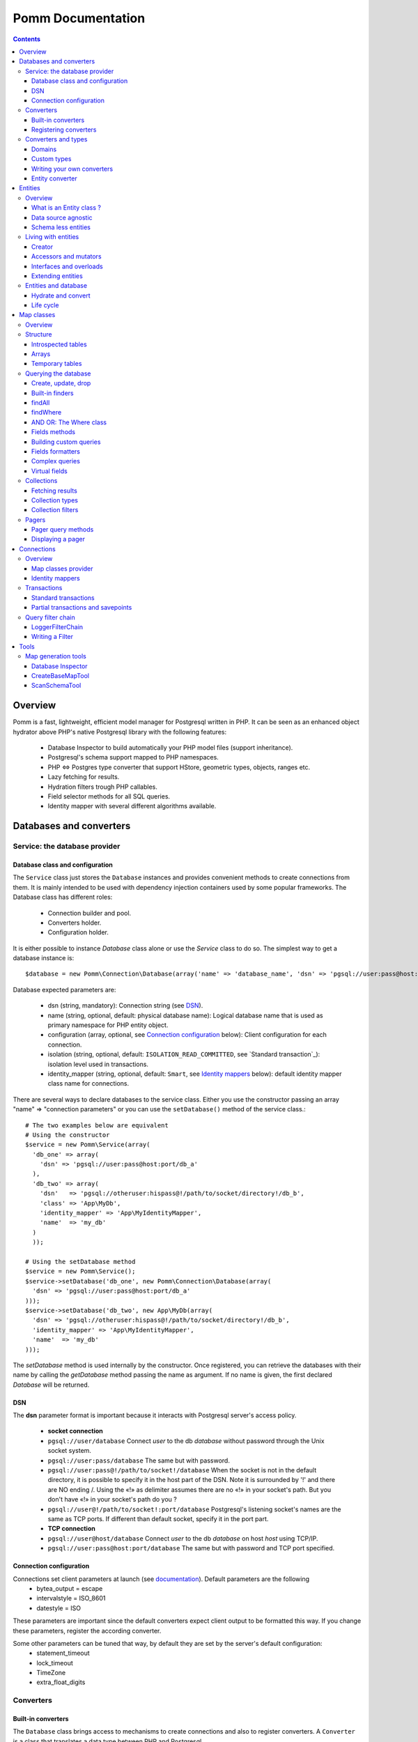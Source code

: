 ==================
Pomm Documentation
==================

.. contents::

********
Overview
********

Pomm is a fast, lightweight, efficient model manager for Postgresql written in PHP. It can be seen as an enhanced object hydrator above PHP's native Postgresql library with the following features:

 * Database Inspector to build automatically your PHP model files (support inheritance).
 * Postgresql's schema support mapped to PHP namespaces.
 * PHP <=> Postgres type converter that support HStore, geometric types, objects, ranges etc.
 * Lazy fetching for results.
 * Hydration filters trough PHP callables.
 * Field selector methods for all SQL queries.
 * Identity mapper with several different algorithms available.

************************
Databases and converters
************************

Service: the database provider
==============================

Database class and configuration
--------------------------------

The ``Service`` class just stores the ``Database`` instances and provides convenient methods to create connections from them. It is mainly intended to be used with dependency injection containers used by some popular frameworks. The Database class has different roles:

 * Connection builder and pool.
 * Converters holder.
 * Configuration holder.

It is either possible to instance `Database` class alone or use the `Service` class to do so. The simplest way to get a database instance is::

    $database = new Pomm\Connection\Database(array('name' => 'database_name', 'dsn' => 'pgsql://user:pass@host:port/db_name'));

Database expected parameters are:

 * dsn (string, mandatory): Connection string (see `DSN`_).
 * name (string, optional, default: physical database name): Logical database name that is used as primary namespace for PHP entity object.
 * configuration (array, optional, see `Connection configuration`_ below): Client configuration for each connection.
 * isolation (string, optional, default: ``ISOLATION_READ_COMMITTED``, see `Standard transaction`_): isolation level used in transactions.
 * identity_mapper (string, optional, default: ``Smart``, see `Identity mappers`_ below): default identity mapper class name for connections.

There are several ways to declare databases to the service class. Either you use the constructor passing an array "name" => "connection parameters" or you can use the ``setDatabase()`` method of the service class.::

    # The two examples below are equivalent
    # Using the constructor
    $service = new Pomm\Service(array(
      'db_one' => array(
        'dsn' => 'pgsql://user:pass@host:port/db_a'
      ),
      'db_two' => array(
        'dsn'   => 'pgsql://otheruser:hispass@!/path/to/socket/directory!/db_b',
        'class' => 'App\MyDb',
        'identity_mapper' => 'App\MyIdentityMapper',
        'name'  => 'my_db'
      )
      ));
    
    # Using the setDatabase method
    $service = new Pomm\Service();
    $service->setDatabase('db_one', new Pomm\Connection\Database(array(
      'dsn' => 'pgsql://user:pass@host:port/db_a'
    )));
    $service->setDatabase('db_two', new App\MyDb(array(
      'dsn' => 'pgsql://otheruser:hispass@!/path/to/socket/directory!/db_b',
      'identity_mapper' => 'App\MyIdentityMapper',
      'name'  => 'my_db'
    )));

The *setDatabase* method is used internally by the constructor. Once registered, you can retrieve the databases with their name by calling the *getDatabase* method passing the name as argument. If no name is given, the first declared *Database* will be returned.

DSN
---

The **dsn** parameter format is important because it interacts with Postgresql server's access policy.

 * **socket connection**
 * ``pgsql://user/database`` Connect *user* to the db *database* without password through the Unix socket system. 
 * ``pgsql://user:pass/database`` The same but with password.
 * ``pgsql://user:pass@!/path/to/socket!/database`` When the socket is not in the default directory, it is possible to specify it in the host part of the DSN. Note it is surrounded by '!' and there are NO ending /. Using the «!» as delimiter assumes there are no «!» in your socket's path. But you don't have «!» in your socket's path do you ?
 * ``pgsql://user@!/path/to/socket!:port/database`` Postgresql's listening socket's names are the same as TCP ports. If different than default socket, specify it in the port part.


 * **TCP connection**
 * ``pgsql://user@host/database`` Connect *user* to the db *database* on host *host* using TCP/IP.
 * ``pgsql://user:pass@host:port/database`` The same but with password and TCP port specified. 

Connection configuration
------------------------

Connections set client parameters at launch (see `documentation <http://www.postgresql.org/docs/9.3/static/runtime-config-client.html>`_). Default parameters are the following
 * bytea_output = escape
 * intervalstyle = ISO_8601
 * datestyle = ISO

These parameters are important since the default converters expect client output to be formatted this way. If you change these parameters, register the according converter. 

Some other parameters can be tuned that way, by default they are set by the server's default configuration:
 * statement_timeout
 * lock_timeout
 * TimeZone
 * extra_float_digits

Converters
==========

Built-in converters
-------------------

The ``Database`` class brings access to mechanisms to create connections and also to register converters. A ``Converter`` is a class that translates a data type between PHP and Postgresql.

By default, the following converters are registered, this means you can use them without configuring anything:
 * ``Boolean``: convert postgresql booleans 't' and 'f' to/from PHP boolean values
 * ``Number``: convert postgresql 'smallint', 'bigint', 'integer', 'decimal', 'numeric', 'real', 'double precision', 'serial', 'bigserial' types to numbers
 * ``String``: convert postgresql 'varchar', 'char', 'bpchar', 'uuid', 'tsvector', 'xml', 'json' (Pg 9.2), 'name' and 'text' into PHP string
 * ``Timestamp``: convert postgresql 'timestamp', 'date', 'time' to PHP ``DateTime`` instance.
 * ``Interval``: convert postgresql's 'interval' type into PHP ``DateInterval`` instance. 
 * ``Binary``: convert postgresql's 'bytea' type into PHP string (see bugs `here <https://github.com/chanmix51/Pomm/issues/31>_` and `here <https://github.com/chanmix51/Pomm/issues/32>_`).
 * ``Array``: convert postgresql arrays from/to PHP arrays.
 * ``TsRange``: convert postgresql 'tsrange', 'daterange' to ``\Pomm\Type\TsRange`` instance (Pg 9.2).
 * ``NumberRange``: convert postgresql 'int4range', 'int8range', 'numrange` into ``\Pomm\Type\NumberRange`` instance (Pg 9.2).

Registering converters
----------------------

Other types are natively available in postgresql databases but are not loaded automatically by Pomm.

 * ``Point``: postgresql 'point' representation as ``Pomm\Type\Point`` instance.
 * ``Segment``: 'segment' representation as ``Pomm\Type\Segment``.
 * ``Circle``: 'circle' representation as ``Pomm\Type\Circle``.

Postgresql contribs come with handy extra data type (like HStore, a key => value array and LTree a materialized path data type). If you use these types in your database you have to **register the according converters** from your database instance::

  # The HStore converter converts a postgresql HStore to a PHP associative 
  # array and the other way around.
  # The following line registers the HStore converter to the default 
  # database.
  
    $database
    ->registerConverter(
      'HStore',
       new Pomm\Converter\PgHStore(),
       array('public.hstore')
      );

Arguments to instantiate a ``Converter`` are the following:
 * the first argument is the converter name. It is used in the map classes to link with fields (see `Map Classes`_ below).
 * the second argument is the instance of the ``Converter``
 * the third argument is a type or a set of types for Pomm to link them with the given converter.

If your database has a lot of custom types, it is a better idea to create your own ``Database`` class.::

  class MyDatabase extends Pomm\Connection\Database
  {
    protected function initialize()
    {
      parent::initialize();

      $this->registerConverter('HStore',
        new Pomm\Converter\Hstore(), array('hstore'));

      $this->registerConverter('Point',
        new Pomm\Converter\Pgpoint(), array('point'));

      $this->registerConverter('Circle',
        new Pomm\Converter\PgCircle(), array('circle'));
    }
  }

This way, converters will be automatically registered at instantiation.

Converters and types
====================

Domains
-------

In case your database uses ``DOMAIN`` types you can associate them with an already registered converter. The ``registerTypeForConverter()`` method stands for that.::

    $database
      ->registerTypeForConverter('email_address', 'String');

In the example above, the database contains a domain ``email_address`` which is a subtype of ``varchar`` so it is associated with the built-in converter ``String``.

**Note** ``registerTypeForConverter`` and ``registerConverter`` methods implement the fluid interface so you can chain calls.

Custom types
------------
Composite types are particularly useful to store complex set of data. In fact, with Postgresql, defining a table automatically defines the corresponding type. Hydrating type instances with postgresql values are the work of your custom converters. Let's take an example: electrical transformers. Electrical transformers are composed by at least two wiring, an input one (named primary) and an output one (named secondary) but it can be more of them. A transformer winding is defined by the voltage it is supposed to have and the maximum current it can stands.   ::

  -- SQL
  CREATE TYPE winding_power AS (
      voltage numeric(4,1),
      current numeric(5,3)
  );

Tables containing a field with this type will return a tuple. A good way to manipulate that kind of data would be to create a ``WindingPower`` type class::

  <?php
  
  namespace Model\Pomm\Type;
   
  class WindingPower
  {
      public $voltage;
      public $current;
   
      public function __construct($voltage, $current)
      {
          $this->voltage = $voltage;
          $this->current = $current;
      }
   
      public getPowerMax()
      {
        return $this->voltage * $this->current;
      }
  }

Here, we can see the very good side of this method: we can implement a ``getPowerMax()`` method and make our type richer. 

Writing your own converters
---------------------------

You can write your own converters for your custom postgresql types. All they have to do is to implement the ``Pomm\Converter\ConverterInterface``. This interface makes your converter to have two methods:
 * ``fromPg($data, $type)``: converts string data from Postgesql to a PHP representation. The returned value will be hydrated in your entities.
 * ``toPg($data, $type)``: returns a string with the Postgresql representation of a PHP structure. This string will be used in the SQL queries generated by the Map files to save or update entities.

Here is the converter for the ``WindingPower`` type mentioned above::

  <?php
  
  namespace Model\Pomm\Converter;
   
  use Pomm\Converter\ConverterInterface;
  use Model\Pomm\Type\WindingPower as WindingPowerType;
   
  class WindingPower implements ConverterInterface
  {
      public function fromPg($data, $type = null)
      {
          $data = trim($data, "()");
          $values = preg_split('/,/', $data);
   
          return new WindingPowerType($values[0], $values[1]);
      }
   
      public function toPg($data, $type = null)
      {
          return sprintf("winding_power '(%4.1f,%4.3f)'", $data->voltage, $data->current);
      }
  }

It is advised not to hard-code the name of the class type so other developers may extend it and use theirs.

Entity converter
----------------

In Postgresql, creating a table means creating a new type with the table's fields definition. Hence, it is possible to use that data type in other tables or use them as objects in your SQL queries. Pomm proposes a special converter to do so: the ``PgEntity`` converter. Passing the table data type name and the associated entity class name will grant you with embedded entities.

::

    $database
      ->registerConverter('MyEntity', new \Pomm\Converter\PgEntity($my_entity_map), array('my_schema.my_entity));

********
Entities
********

Overview
========

What is an Entity class ?
-------------------------

Entities are what programmers use in the end of the process. They are an object oriented implementation of the data retrieved from the database. Most of the time, these PHP classes are automatically generated by the introspection tool (see `CreateBaseMapTool`_) but you can write you own classes by hand. They just have to extends ``Pomm\Object\BaseObject`` class to know about status (see `Life cycle`_). Important things to know about entities are **they are schema less** and **they are data source agnostic**. 

By default, entities lie in the same directory than their map classes and de facto share the same namespace but this is only convention.

::

    <?php

    namespace Database\Schema;

    use Pomm\Object\BaseObject;
    use Pomm\Exception\Exception;

    class MyEntity extends BaseObject
    {
    }


Data source agnostic
--------------------

Entities do not know anything about database in general. This means they do not know how to save, retrieve or update themselves (see `Map classes`_ for that). You can use ``BaseObject`` children to store data of your web services, NoSQL database etc. They use the ``hydrate()`` method to get data and accessors to read / write data from them (see `Living with entities`_ below).

Schema less entities
--------------------

Entities do not know anything about the structure of the tables, views etc. They are just flexible typed containers for data. They use PHP magic methods to simulate getters and setters on data they own (see `Living with entities`_ below). This is very powerful because you can access entities like they were arrays and benefit from method overloads.

..

    Note that entities do not know anything about their primary key either.

Living with entities
====================

Creator
-------

There are several ways to create entities. Use the constructor or use the creator methods from its related map class (see `Map classes`_).

::

  $entity = new Database\Schema\MyEntity();

  $entity = $database
    ->createConnection()
    ->getMapFor('Database\Schema\MyEntity')
    ->createObject();

These methods accept an optional array of values. If provided, values will hydrate the entity.

::

  $entity = $database
    ->createConnection()
    ->getMapFor('Database\Schema\MyEntity')
    ->createAndSaveObject(array('name' => 'pika', 'age' => 23, 'stamped_at' => new \DateTime()));


Accessors and mutators
----------------------
The abstract parent ``BaseObject`` uses magic getters and setters to dynamically build the according methods. Internally, all values are stored in an array. The methods ``set()`` and ``get()`` are the interface to this array::

  $entity = new Database\Schema\MyEntity();
  $entity->has('pika'); // false
  $entity->set('pika', 'chu');
  $entity->has('pika'); // true
  $entity->get('pika'); // chu
  $entity->clear('pika');
  $entity->has('pika'); // false

Note that ``get()`` can take an array with multiple attributes::

  $entity->set('pika', 'chu');
  $entity->set('plop', true);

  $entity->get(array('pika', 'plop')); // returns array('pika' => 'chu', 'plop' => true);
  $entity->get($map->getPrimaryKey()); // returns the primary key if set.


``get()``, ``clear()`` and ``set()`` are **generic accessors**. They are used internally and cannot be overloaded. But you can also use **virtual accessors**::

    $entity = new Database\Schema\MyEntity(array('pika' => 'chu'));
    $entity->getPika();      // chu

They are called virtual because they do not exist by default but ``BaseObject`` implements the ``__call()`` method to trap accessors calls using the ``get()`` and ``set()`` generic methods. Of course all these can be overloaded::

  // in the Entity class
  public function getPika()
  {
    return strtoupper($this->get('pika'));
  }
    
  // elsewhere
  $entity = new Database\Schema\MyEntity(array('pika' => 'chu'));
  $entity->getPika();     // CHU

The methods ``set()`` and ``get()`` should be used only if you want to bypass any overload that could exist.

Interfaces and overloads
------------------------
Entities implement PHP's ``ArrayAccess`` interface to use the accessors if any. This means you can have easy access to your entity's data in your templates without bypassing accessors !

::

  // in the Entity class
  public function getPika()
  {
    return strtoupper($this->get('pika'));
  }

  // elsewhere
  $entity->setPika('chu');
  $entity->getPika();     // CHU
  $entity['pika'];        // CHU
  $entity->pika;          // CHU
  
  $entity->get('pika');   // chu

This also applies to ``set()`` and ``clear()`` methods.

Extending entities
------------------

Of course you can extend your entities providing new accessors. If by example you have an entity with a weight in grams and you would like to have a getter that returns it in ounces::

  public function getWeightInOunce()
  {
    return round($this->getWeight() * 0.0352739619, 2);
  }

In your templates, you can directly benefit from this getter while using the entity as an array::

  // in PHP
  <?php echo $thing['weight_in_ounce'] ?>

  // with Twig
  {{ thing.weight_in_ounce }}

Entities and database
=====================

Hydrate and convert
-------------------

It may happen you need to create objects with data as array. ``Pomm`` uses this mechanism internally to hydrate the entities with database values. The ``hydrate()`` method takes an array and merge it with the entity's internal values. Be aware PHP associative arrays keys are case sensitive while postgresql's field names are not. If you need some sort of conversion the ``convert()`` method will help. You can overload the ``convert()`` method to create a more specific conversion (if you use web services data provider by example) but you cannot overload the ``hydrate()`` method. 

Life cycle
----------

Entities also propose mechanisms to check what state are their data compared to the data source. There are 2 states which present 4 possible combinations:

**EXIST**
  The instance is fetched from the data source.
**MODIFIED**
  This instance has been modified with mutators.

So, of course, an entity can be in both states EXIST and MODIFIED or NONE of them. The ``BaseObject`` class grants you with several methods to check this internal state: ``isNew()``, ``isModified()`` or you can directly access the ``_state`` attribute from within your class definition::

  $entity = $map->createObject();
  $entity->isNew();           // true
  $entity->isModified();      // false
  $entity->setPika('chu');
  $entity->isNew();           // true
  $entity->isModified();      // true

***********
Map classes
***********


Overview
========

Map classes are the central point of Pomm because 
 * they are a bridge between the database and your entities
 * they own the structure of their corresponding entities 
 * They act as entity providers

Every action you will perform with your entities will use a Map class. They are roughly the equivalent of Propel's *Peer* classes. Although it might look like Propel, it is important to understand unlike the normal Active Record design pattern, entities do not even know their structure and how to save themselves. You have to use their relative Map class to save them.

Map classes represent a structure in the database and provide methods to retrieve and save data with this structure. To be short, one table or view => one map class.

To create the link between your database and your entities, all Map classes **must** at the end extends ``\Pomm\Object\BaseObjectMap``. This class implements methods that directly interact with the database using the PDO layer. These methods will be explained in the chapter `Querying the database`_.

The structure of the map classes can be automatically guessed from the database hence it is possible to generate the structure part of the map files from the command line (see below). If these classes can be generated, it is advisable not to modify them by hand because modifications would be lost at the next generation. This is why Map classes are split using inheritance:
 * ``BaseYourEntityMap`` which are abstract classes inheriting from ``\Pomm\Object\BaseObjectMap``
 * ``YourEntityMap`` inheriting from ``BaseYourEntityMap``.

``BaseYourEntityMap`` can be skipped but since Pomm proposes automatic code generation, this file can be regenerated over and over without you to loose precious custom code. This is why this file owns the data structure read from the database. If you create a map file that does not rely on automatic generation, it has not not to use a BaseMap file.

Structure
=========

Introspected tables
-------------------

When Map classes are instantiated, the method ``initialize`` is triggered. This method is responsible of setting various structural elements:
 * ``object_name``: the related table name
 * ``object_class``: the related entity's fully qualified class name
 * ``field_structure``: the fields with their corresponding type
 * ``primary_key``: an array with simple or composite primary key

If the table is stored in a special database schema, it must appear in the ``object_name`` attribute. If you do not use schemas, postgresql will store everything in the public schema. You do not have to specify it in the ``object_name`` attribute but it will be used in the class namespace. As ``public`` is also a reserved keyword of PHP, the namespace for the public schema is ``PublicSchema``.

Let's say we have the following table ``student`` in the ``public`` schema of the database ``college``::

  +-------------+-------------------------------+
  |   Column    |            Type               |
  +=============+===============================+
  |  reference  | character(10)                 |
  +-------------+-------------------------------+
  |  first_name | character varying             |
  +-------------+-------------------------------+
  |  last_name  | character varying             |
  +-------------+-------------------------------+
  |  birthdate  | timestamp without time zone   |
  +-------------+-------------------------------+
  |  level      | smallint                      |
  +-------------+-------------------------------+
  |  exam_dates | timestamp without time zone[] |
  +-------------+-------------------------------+

The last field ``exam_dates`` is an array of timestamps (see `Arrays`_ below). The corresponding PHP structure will be::

 <?php

  namespace College\PublicSchema\Base;

  use Pomm\Object\BaseObjectMap;
  use Pomm\Exception\Exception;

  abstract class StudentMap extends BaseObjectMap
  {
      public function initialize()
      {
          $this->object_class =  '\College\PublicSchema\Student';
          $this->object_name  =  'student';
  
          $this->addField('reference', 'char');
          $this->addField('first_name', 'varchar');
          $this->addField('last_name', 'varchar');
          $this->addField('birthdate', 'timestamp');
          $this->addField('level', 'smallint');
          $this->addField('exam_dates', 'timestamp[]');
  
          $this->pk_fields = array('reference');
      }
  }

All generated map classes use PHP namespace. This namespace is composed by the database name and the database schema the table is located in. If database name is not supplied to the ``Database`` constructor (see `Database class and isolation level`_), the real database name is used. If by example, the previous table were in the ``school`` database schema, the following lines would change::

 <?php

  namespace College\School\Base;
  ...
          $this->object_class =  'College\School\Student';
          $this->object_name  =  'school.student';
  
Arrays
------

Postgresql supports arrays. An array can contain several entities all from the same type. Pomm of course supports this feature using the ``[]`` notation after the converter declaration::

    $this->addField('authors', 'varchar[]');   // Array of strings
    $this->addField('locations', 'point[]');   // Array of points

The converter system handles that and the entities will be hydrated with an array of the according type depending on the given converter. Of course, all converters must be registered prior to the declaration.

Temporary tables
----------------

Sometimes, you might want to create temporary tables. A map class can create its own table, modify it and destroy it. Let's imagine we have to create a temporary tables for students and their average scores in each discipline. The following map class could do the job::

    <?php

    namespace College\School;

    use Pomm\Object\BaseObjectMap;
    use Pomm\Object\BaseObject;
    use Pomm\Query\Where;

    class AverageStudentScoreMap extends BaseObjectMap
    {
        public function initialize()
        {
          $this->object_class =  'College\School\AverageStudentScore';
          $this->object_name  =  'school.average_student_score';

          $this->addField('reference', 'varchar');
          $this->addField('maths', 'numeric');
          $this->addField('physics', 'numeric');
          ...
        }

        public function createTable()
        {
          $sql = "CREATE TEMPORARY TABLE %s (reference VARCHAR PRIMARY KEY, ...

          $this->query(sprintf($sql, $this->getTableName()), array());
        }

        public function dropTable()
        {
          $sql = "DROP TABLE %s CASCADE";

          $this->query(sprintf($sql, $this->getTableName()), array());
        }
    }

You can create methods to change the table structure, add or drop columns etc. This is what it is done by example in the converter test script.

Querying the database
=====================

Create, update, drop
--------------------

The main goal of the map classes is to provide a layer between your database and your entities. They provide you with basic tools to save, update and delete your entities trough ``saveOne()``, ``updateOne()`` and ``deleteOne()`` methods.

::

  $entity = $map->createObject(array('pika' => 'chu', 'plop' => false));

  $map->saveOne($entity);     // INSERT

  $entity->setPika('no');
  $entity->setPlop(true);

  $map->saveOne($entity);     // UPDATE

As illustrated above, the ``saveOne()`` method saves your object whatever it is an update or an insert. It is important to know that the internal state (see `Life cycle`_) of the entity is used to determine if the object exists or not and choose between the ``INSERT`` or the ``UPDATE`` statement. 
Whatever is used, the whole structure is saved every time this method is called. In case you do just update some fields you can use the ``updateOne()`` method.
Note that if the table related to this entity sets default values (like ``created_at`` field by example) they will be **automatically hydrated in the entity**.

::

  $entity->setPika('chu');
  $entity->setPlop(false);

  $map->updateOne($entity, array('pika')); // UPDATE ... set pika='...'

  $map->getPika();            // chu
  $map->getPlop();            // true

In the example above, two fields are set and only one is updated. The result of this is the second field to be **replaced with the value from the database**. 

::

  $map->deleteOne($entity);

  $entity->isNew();           // false
  $entity->isModified();        // false

The ``deleteOne()`` method is pretty straightforward. Like the other modifiers, it hydrates the object with the deleted row from the database in case you want to save it elsewhere.

Built-in finders
----------------

The first time you generate the base map classes, it will also generate the map classes and the entity classes. Using the example with student, the empty map file should look like this::

  <?php
  namespace College\School;

  use College\School\Base\StudentMap as BaseStudentMap;
  use Pomm\Exception\Exception;
  use Pomm\Query\Where;
  use College\School\Student;

  class StudentMap extends BaseStudentMap
  {
  }

This is the place you are going to create your own finder methods. As it extends ``BaseObjectMap`` via ``BaseStudentMap`` it already has some useful finders:

 * ``findAll(...)`` return all entities
 * ``findByPK(...)`` return a single entity
 * ``findWhere(...)`` perform a 
   ``SELECT ... FROM my.table WHERE ...``

Finders return either a ``Collection`` instance virtually containing all model instances returned by the query (see `Collections`_) or just a related model entity instance (like ``findByPK``).

findAll
-------

``findAll`` is the simplest query you can make on a database set, it returns all the tuples of the set. This method takes a query suffix as optional argument. This is useful for query modifiers like ``LIMIT ... OFFSET`` or ``ORDER BY``.

::

  $map->findAll('ORDER BY created_at DESC LIMIT 5');

  // corresponding query
  SELECT
    "field1" AS "field1",
    ...
  FROM
    table_name
  ORDER BY created_at DESC LIMIT 5

**note** If you are just interested by the suffix to paginate your queries, have a look at `Pagers_`.

findWhere
---------

The simplest way to create a query with Pomm is to use the ``findWhere()`` method.

findWhere($where, $values, $suffix)
  returns a set of entities based on the given where clause. This clause can be a string or a ``Where`` instance.

It is possible to use it directly because we are in a Map class hence Pomm knows what table and fields to use in the query.

::

  /* SELECT 
       reference, 
       first_name, 
       last_name, 
       birthdate 
     FROM 
       shool.student 
     WHERE 
         birthdate > '1980-01-01 
       AND 
         first_name ILIKE '%an%'
  */

  // don't do that !
  $students = $this->findWhere("birthdate > '1980-01-01' AND first_name ILIKE '%an%'"); 
  

Of course, this is not very useful, because the date is very likely to be a parameter. A finder ``getYoungerThan`` would be::

  public function getYoungerThan(DateTime $date)
  {
  /* SELECT 
       reference, 
       first_name, 
       last_name, 
       birthdate 
     FROM 
       shool.student 
     WHERE 
         birthdate > $date
       AND 
         first_name ILIKE '%an%'
     ORDER BY 
       birthdate DESC
     LIMIT 10
  */

    return $this->findWhere("birthdate > ? AND first_name ILIKE ?", 
        array($date, '%an%'), 
        'ORDER BY birthdate DESC LIMIT 10'
        );
  }

All queries are prepared, this might increase the performance but it certainly increases the security. Passing the argument using the question mark makes it automatically to be escaped by the database and avoid SQL-injection attacks. If a suffix is passed, it is appended to the query **as is**. The suffix is intended to allow developers specifying the sorting order of a subset. As the query is prepared, a multiple query injection type attack is not directly possible but be careful if you pass directly values sent by untrusted source.

**Note** The DateTime PHP instances can be passed as is, they will be converted into string internally.

AND OR: The Where class
-----------------------

Sometimes, you do not know in advance what will be the clauses of your query because it depends on variable factors. You can use the ``Where`` class to chain logical statements::

  public function getYoungerThan(DateTime $date, $needle)
  {
    $where = new Pomm\Query\Where("birthdate > ?", array($date));
    $where->andWhere('first_name ILIKE ?', array(sprintf('%%%s%%', $needle)));

    return $this->findWhere($where, null, 'ORDER BY birthdate DESC LIMIT 10');
  }

The ``Where`` class has two very handy methods: ``andWhere`` and ``orWhere`` which can take string or another ``Where`` instance as argument. All methods return a ``Where`` instance so it is possible to chain the calls. The example above can be rewritten this way::

  public function getYoungerThan(DateTime $date, $needle)
  {
    $where = Pomm\Query\Where::create("birthdate > ?", array($date))
        ->andWhere('first_name ILIKE ?', array(sprintf('%%%s%%', $needle)))

    return $this->findWhere($where, null, 'ORDER BY birthdate DESC LIMIT 10');
  }

Because the ``WHERE something IN (...)`` clause needs to declare as many '?' as given parameters, it has its own constructor::

    // WHERE (station_id, line_no) IN ((1, 1), (1, 3), ... );

    $this->findWhere(Pomm\Query\Where::createWhereIn("(station_id, line_no)", array(array(1, 1), array(1, 3)))

The ``Where`` instances can be combined together with respect of the logical precedence::

    $where1 = new Pomm\Query\Where('pika = ?', array('chu'));
    $where2 = new Pomm\Query\Where('age < ?', array(18));

    $where1->orWhere($where2);
    $where1->andWhere(Pomm\Query\Where::createWhereIn('other_id', array(1,2,3,5,7,11)));

    echo $where1; // (pika = ? OR age < ?) AND other_id IN (?,?,?,?,?,?)

Fields methods
--------------

A very useful property of SQL sets is that they are extendibles. You can add a new field or remove an existing one in a SELECT very easily. All the generic finders described above use the following methods to know what fields to retrieve from queries:

* ``getFields``
* ``getSelectFields($alias)``
* ``getGroupByFields($alias)``

**getFields($table_alias)** is the parent of all the fields getters. It returns an array of the form ``field_alias => $table_alias.$field_name``. Table alias is optional and can be omitted. All other fields getters use ``getFields`` internally and you would use it when to do your own one.

**getSelectFields($alias)** is used by all the finders by also by the update, delete and insert methods in their ``RETURNING`` clause. Overloading this one will change their behavior also.

**getGroupByFields($alias)** is to be used in ``GROUP BY`` clauses. Note that Postgresql > 9.1 does not enforce grouping all the fields present in the select as soon as you group by primary key. So this method is to be used only when using Postgres 9.0 or lower versions.

The following example show how to modify the fields for a table containing user informations::

    public function getSelectFields($alias = null)
    {
        $fields = parent::getSelectFields($alias);
        $alias = is_null($alias) ? $alias."." : '';

        // We do never retrieve password informations
        unset($fields['password']);

        // Add gravatar id in the select
        $fields['gravatar'] = sprintf("md5(%s.email_address)", $alias);

        return $fields;
    }

    // elsewhere in the code
    $employee = $employee_map->findByPk(array('email' => 'pika.chu@gmail.com'));
    $employee->has('password'); // false
    $employee->get('gravatar'); // 6c3e76d8b31679442f089cd3e7edb48a

Note the example above show the use of a Postgresql's function to calculate the gravatar field. It is obviously possible to use all Postgresql operators and functions in the fields, which makes this feature a very powerful ally.

Building custom queries
-----------------------

Even if generic finders may fulfill 90% of developers needs, it is possible to define your own finders using SQL. The generic structures of the SQL with Pomm follow the principle described below::

    SELECT
      %s
    FROM
      %s
    WHERE
      %s

 * The first string is provided by one fields getter method (see `Fields methods`_ above).
 * The second string is the set's source, most of the time a table name. This is provided by the ``getTableName($alias)`` method.
 * The last string is the where clause. If a ``Where`` instance is provided it is as easy as casting it to String.

Fields formatters
-----------------

The problem with the fields getters is that they return an array. This array has to be processed to get a string of fields usable in a SQL query. This is the role of the fields formatters methods:

 * formatFields('method_name', 'table_alias') returns a string with a comma separated list of fields.
 * formatFieldsWithAlias('method_name', 'table_alias') same as above but with fields aliases.

These methods call the fields getter given as *method_name* and return the formatted list of fields::

    $where = new \Pomm\Query\Where::create("age < ?", array(18))
        ->andWhere('main_teacher_id = ?', array(1));

    $sql = sprintf("SELECT %s FROM %s WHERE %s", 
        $this->formatFieldsWithAlias('getSelectFields', 'my_table'),
        $this->getTableName('my_table'),
        (string) $where
        )

    return $this->query->($sql, $where->getValues());

    // This will perform
    SELECT
      "my_table.field1" AS "field1",
      ...
    FROM
      a_table my_table
    WHERE
      age < ? AND main_teacher_id = ?

Complex queries
---------------

The example above is roughly what is coded in ``findWhere``.In real life, it is very likely one needs to join several database tables and their fields. Pomm makes it easy to get other map files from within the one you are coding your finder to use their methods.

::

  // MyDatabase\Blog\PostMap Class
  public function getBlogPostsWithCommentCount(Pomm\Query\Where $where)
  {
    $comment_map = $this->connection->getMapFor('\MyDatabase\Blog\Comment');

    $sql = <<<_
    SELECT
      %s,
      COUNT(c.id) as "comment_count"
    FROM
      %s p
        LEFT JOIN %s c ON
            p.id = c.p_id
    WHERE
        %s
    GROUP BY
        %s
    _;

    $sql = sprintf($sql,
        $this->formatFieldsWithAlias('getSelectFields', 'p'),
        $this->getTableName(),
        $comment_map->getTableName(),
        (string) $where,
        $this->formatFields('getGroupByFields', 'p')
        );

    return $this->query($sql, $where->getValues());
  }

The ``query()`` method is available for your custom queries. It takes 2 parameters, the SQL statement and an optional array of values to be escaped. Keep in mind, the number of values must match the '?' Occurrences in the query.

Whatever you are retrieving, Pomm will hydrate objects according to what is in structure definition of your map class. **Entities do not know about their structure** they just contain data and methods. The entity instances returned here will have this extra field "comment_count" exactly as it would be a normal field. Of course if you update this entity in the database, this field will be ignored. 

Virtual fields
--------------

Adding new fields in the SELECT trough the fields getter methods do not make them mapped to any known type hence not converted with the converter system. It is possible to assign these now "virtual fields" a converter. 

::

    // Map a field added in getSelectFields to then Interval converter.
    $this->addVirtualField('created_since', 'Interval');


This feature is interesting since SQL queries can fetch objects directly::

    SELECT author, array_agg(post) AS posts FROM author JOIN post ON post.author_id = author.id GROUP BY author...;

    +----+-------------------+-------------------------------------
    | id |       name        |                  posts
    +----+-------------------+-------------------------------------
    |  1 | john doe          | "{('post 1', 1, 'some content'),(
    +----+-------------------+-------------------------------------
    |  2 | Edgar             | "{('other post', 2, 'Other content'),
    +----+-------------------+-------------------------------------

Using an entity converter will make an entity instance fetched directly from the database. The example below creates a relationship between the author and the post tables getting all the posts from one author in an array of Post instances::

    // YourDb\SchemaName\AuthorMap

    public function getOneWithPosts($author_name)
    {
        $remote_map = $this->connection->getMapFor('YourDb\SchemaName\Post');

        $sql = <<<_
        SELECT 
          %s,
          array_agg(post) AS posts
        FROM 
          %s 
            LEFT JOIN %s ON 
                author.id = post.author_id 
        WHERE
            author.name = ?
        GROUP BY 
          %s
        _;

        $sql = sprintf(
            $sql,
            $this->formatFieldsWithAlias('getSelectFields', 'author'),
            $this->getTableName('author'),
            $remote_map->getTableName('post'),
            $this->getGroupByFields('author')
        );

        $this->addVirtualField('posts', 'schema_name.post[]');

        return $this->query($sql, array($author_name));
    }

In this example we assume the ``schema_name.post`` type has already been associated with the ``PgEntity`` converter with its map class (see `Entity converter`_). The fetched ``Author`` instances will have an extra attribute ``posts`` containing an array of ``Post`` instances (see `Arrays`_). This is a very powerful feature because you can fetch directly any entity's related objects from the database and hydrate them on the fly.

Collections
===========

Fetching results
----------------

The ``query()`` method return a ``Collection`` instance that holds the PDOStatement with the results. The ``Collection`` class implements the ``Countable`` and ``Iterator`` interfaces so you can foreach on a Collection to retrieve the results:

::

  printf("Your search returned '%d' results.", $collection->count());

  foreach($collection as $blog_post)
  {
    printf("Blog post '%s' posted on '%s' by '%s'.", 
        $blog_post['title'], 
        $blog_post['created_at']->format('Y-m-d'), 
        $blog_post['author']
        );
  }

Sometimes, you want to access a particular result in a collection knowing the result's index. It is possible using the ``has()`` and ``get()`` methods:

::

  # Get an object from the collection at a given index 
  # or create a new one if index does not exist 
  $object = $collection->has($index) ?
    $collection->get($index) : 
    new Object();

Collections have other handful methods like:
 * ``isFirst()``
 * ``isLast()``
 * ``isEmpty()``
 * ``isOdd()``
 * ``isEven()``
 * ``getOddEven()``
 * ``extract()``

Collection types
----------------

Pomm proposes two types of collections: `Collection` and `SimpleCollection`. Because internally, collections are an iterator on a SQL cursor, it is not really possible to rewind that cursor (as long as the PDO_SCROLLABLE_CURSOR is a ugly hack) so the ``SimpleCollection`` is a non scrollable, fire and forget iterator. This means it is fast, light but it is not possible to fetch results twice from it. This is where ``Collection`` class enters the scene. This collection type keeps the fetched results in memory. This can lead to a huge memory consumption but also make possible to develop some useful features:

  * rewindable iterator
  * collection filters

By default, map classes use ``Collection`` instances to ensure backward compatibility with Pomm 1.0 projects. This can be changed by overloading the ``createCollectionFromStatement()`` method of your map class::

    public function createCollectionFromStatement(\PDOStatement $stmt)
    {
        return new \Pomm\Object\SimpleCollection($stmt, $this);
    }

This method allows developers to create their own collection classes. There are no interface to implement but it is advised to inherit from ``SimpleCollection``.

Collection filters
------------------

Pomm's ``Collection`` class can register filters. Filters are just functions that are executed after values were fetched from the database and before the object is hydrated with them (pre hydration filters). These filters take the array of fetched values as parameter. They return an array with values which are then given to the next filter and so on. After all filters are being executed, the values are hydrated in entity instance related the map the collection comes from. 

::

    $collection = $this->query($sql, $values);

    $collection->registerFilter(function($values) {
        $values['good_pika'] = $values['pika'] == 'chu' ? 'Good' : 'Try again';

        return $values;
        });

The code above register a filter that create an extra field in our result set. Every time a result is fetched, this anonymous function will be triggered and the resulting values will be hydrated in the entity.

Collection filters can also be used to create pseudo-relations between entity classes. Imagine we have to retrieve a post with its author. It would be nice if we could fetch selected fields of the author instead of a raw database object.

::

    public function getPostWithAuthor($slug)
    {
        $author_map = $this->connection->getMapFor('\MyDb\MySchema\Author');

        $sql = "SELECT %s, %s FROM %s p JOIN %s a ON p.author_id = a.id WHERE p.slug = ?";

        $sql = sprintf(
            $sql,
            $this->formatFieldsWithAlias('getSelectFields', 'p'),
            $author_map->formatFieldsWithAlias('getRemoteSelectFields', 'a'),
            $this->getTableName(),
            $author_map->getTableName()
        );

        return $this->query($sql, array($slug))
            ->registerFilter(array($author_map, 'createFromForeign'))
            ->current();
    }

The example above shows the use of a special field getter method: *getRemoteSelectFields*. The issued query is::

    SELECT
      "p.field1" AS "field1",
      "p.field2" AS "field2",
      ...
      "p.fieldN" AS "fieldN",
      "a.field1" AS "{author}.field1",
      "a.field2" AS "{author}.field2",
      ....
    FROM
      post p
        JOIN author a ON p.author_id = a.id
    WHERE
      p.slug = ?

After the query is sent, a filter is registered to the collection, the ``AuthorMap::createFromForeign`` method. This callable takes all the ``{author}`` fields of each row, delete them from the result set and hydrate an ``Author`` entity with their values under a 'author' key.   ::

    $post = $post_map->getPostWithAuthor($slug);
    $post->getAuthor(); // returns a Author instance.

Pagers
======

Pager query methods
-------------------

``BaseObjectMap`` instances provide 2 methods that will grant you with a ``Pager`` class. ``paginateQuery()`` and the handy ``paginateFindWhere()``. It adds the correct subset limitation at the end of you query. Of course, it assumes you do not specify any LIMIT nor OFFSET sql clauses in your query. 

The ``paginateFindWhere()`` method acts pretty much like the ``findWhere()`` method (see `Built-in finders`_) which it uses internally. This means the condition can be either a string or a ``Pomm\Query\Where`` instance (see `AND OR: The Where class`_)::

  $pager = $student_map
    ->paginateFindWhere('age < ? OR gender = ?', array(19, 'F'), 'ORDER BY score ASC', 25, 4);

The example below ask Pomm to retrieve the fourth page of students that match some condition with 25 results per page.

The ``paginateQuery()`` acts like the ``query()`` method but you need to provide 2 SQL queries: the one that returns results and the one that counts the total number of rows that first query would return without paging.

Displaying a pager
------------------

``Pager`` instances come with methods to display basic page informations like page count, current page, first result row etc. Here is an example of how to display a page in a twig template::

  <ul>
    {% for student in pager.getCollection() %}
      <li>{{ student }}</li>
    {% endfor %}
  </ul>
  {% if pager.getLastPage() > 1 %}
  <div class="pager"><p>
  <a href="{{ app.url_generator.generate('news') }}">First</a>
  {% if pager.isPreviousPage() %}
  <a href="{{ app.url_generator.generate('news', {'page': pager.getPage - 1}) }}">Previous</a>
  {% else %}
  Previous
  {% endif %}
  News {{ pager.getResultMin() }} to {{ pager.getResultMax() }}
  {% if pager.isNextPage() %}
  <a href="{{ app.url_generator.generate('news', {'page': pager.getPage + 1} ) }}">Next</a>
  {% else %}
  Next
  {% endif %}
  <a href="{{ app.url_generator.generate('news', {'page': pager.getLastPage} ) }}">Last</a>
  </p></div>
  {% endif %}

***********
Connections
***********

Overview
========

Map classes provider
--------------------

As soon as you have a database instance, you can create new connections. This is done by using the ``getConnection()`` method. Connections are the way to
 * Retrieve map classes instances
 * Manage transactions

The entities are stored in a particular database. This is why only connections to this base are able to give you associated map classes::

  $map = $database()
    ->getConnection()
    ->getMapFor('College\School\Student'); 
  

It is possible to force the creation of a new Connection using the `createConnection()` method call but the `getConnection()` is preferred since it creates automatically a new connection if none exist, it returns the current one otherwise.

Identity mappers
----------------

Connections are also the way to tell the map classes to use or not an ``IdentityMapper``. An identity mapper is an index kept by the connection and shared amongst the map instances. This index ensures that when an object is retrieved twice from the database, the same ``Object`` instance will be returned. This is a very powerful (and dangerous) feature. There are two ways to declare an identity mapper to your connections:
 * in the ``Database`` parameters. All the connections created for this database will use the given ``IdentityMapper`` class.
 * when instanciating the connection through the ``createConnection()`` call. This enforces the parameter given to the ``Database`` class if any. 

 ::

  $map = $database()
    ->createConnection(new \Pomm\Identity\IdentityMapperSmart())
    ->getMapFor('College\School\Student');

  $student1 = $map->findByPK(array('id' => 3));
  $student2 = $map->findByPK(array('id' => 3));

  $student1->setName('plop');
  echo $student2->getName();    // plop

It is often a good idea to have an identity mapper by default, but in some cases you will want to switch it off and ensure all objects you fetch from the database do not come from the mapper. This is possible passing the ``Connection`` an instance of ``IdentityMapperNone``. It will never keep any instances. There are two other types of identity mappers:
 * ``IdentityMapperStrict`` which always return an instance if it is in the index.
 * ``IdentityMapperSmart`` which checks if the instance has not been deleted. If data are fetched from the db, it checks if the instance kept in the index has not been modified. If not, it merges the fetched values with its instance.

It is of course always possible to remove an instance from the mapper by calling the ``removeInstance()``. You can create your own identity mapper, just make sure your class implement the ``IdentityMapperInterface``. Be aware the mapper is called for each values fetched from the database so it has a real impact on performances.

**Important** The identity mappers strict and smart rely on the use of primary keys to identify records. If you use a table without primary keys, these identity mappers will **NOT** store any of these entities.

Transactions
============

Standard transactions
---------------------

By default, connections are in auto-commit mode which means every change in the database is committed on the fly. Connections offer the way to enter in a transaction mode::

  $cnx = $service->getDatabase()
    ->createConnection();
  $cnx->begin();
  try {
    # do things here
    $cnx->commit();
  } catch (Pomm\Exception\Exception $e) {
    $cnx->rollback();
  }

The transaction type is determined by ``ISOLATION LEVEL`` you set in your connection's parameters (see `Database class and isolation level`_) 

Isolation level must be one of ``Pomm\Connection\Connection::ISOLATION_READ_COMMITTED``, ``ISOLATION_READ_REPEATABLE`` or ``ISOLATION_SERIALIZABLE``. Check your Postgresql version for the available levels. Starting from pg 9.1, what was called ``SERIALIZABLE`` is called ``READ_REPEATABLE`` and ``SERIALIZABLE`` is a race for the first transaction to COMMIT. This means if the transaction fails, you may just try again until it works. Check the `postgresql documentation <http://www.postgresql.org/docs/9.1/static/transaction-iso.html>`_ about transactions for details.

Partial transactions and savepoints
-----------------------------------

Sometime, you may need to split transactions into parts and be able to perform partial rollback. Postgresql lets you use save points in your transaction::

  $cnx->begin();
  try {
    # do things here
  } catch (Pomm\Exception\Exception $e) {
    // The whole transaction is rolled back
    $cnx->rollback(); 
    exit;
  }
  $cnx->setSavepoint('A');
  try {
    # do other things
  } catch (Pomm\Exception\Exception $e) {
  // only statments after savepoint A are rolled back
    $cnx->rollback('A'); 
  }
  $cnx->commit();

Query filter chain
==================

LoggerFilterChain
-----------------
The Connection class also holds and the heart of Pomm's query system: the ``QueryFilterChain``. The filter chain is an ordered stack of filters which can be executed. As the first filter is executed it can call the following filter. The code before the next filter call will be executed before and the code placed after will be run after. 
This mechanism aims at wrapping the query system with tools like loggers or event systems. It is also possible to bypass completely the query execution as long as you return a ``PDOStatement`` instance.

::

  $database = new Pomm\Connection\Database(array('dsn' => 'pgsql://user/database'));
  $logger = new Pomm\Tools\Logger();

  $connection = $database->createConnection();
  $connection->registerFilter(new Pomm\FilterChain\LoggerFilter($logger));

  $students = $connection
    ->getMapFor('MyDb\School\Student')
    ->findWhere('age > ?', array(18), 'ORDER BY level DESC');

  $logger->getLogs() 
  /* Array( 
       "1327047962.9422" => Array(
         'sql'       => 'SELECT ... FROM school.student WHERE age > ? ORDER BY level DESC', 
         'params'    => array(18), 
         'duration'  => 0.003079,
         'results'   => 23
       ))
   */

Writing a Filter
----------------
Writing a filter is very easy, it just must implement the ``FilterInterface``.

::

  class MyFilter implements \Pomm\Filter\FilterInterface
  {
      public function execute(\Pomm\Filter\QueryFilterChain $query_filter_chain)
      {
          // Do something before the query is executed

          // Call the next filter
          // If you do not, the query will never be executed. 
          // Be sure to return a PDOStatement or throw an Exception.
          $stmt = $query_filter_chain->executeNext($query_filter_chain);

          // Do something after the query is executed
  
          return $stmt;
      }
  }

You can register as many filters as you want but keep in mind filters are executed for every single query so it may slow down dramatically your application. 

*****
Tools
*****

Map generation tools
====================

Pomm comes with handy tools to generate map classes that reflect what is in your database. 

Database Inspector
------------------

The database inspector class proposes methods to scavenge structure informations in the database. It is used by the Map generators and you can use it in your own scripts. 

CreateBaseMapTool
-----------------

This class is the main generator class. 

 * It inspects the database for the given table / view.
 * It creates the directory structure for your namespaces.
 * It generates the BaseMap file from the structure detected in the database.
 * It generates empty entity and map files if they do not exist.

This class accepts the following parameters:

  * "database" a \Pomm\Connection\Database instance (mandatory).
  * "table" or "oid" (mandatory)
  * "prefix_dir" Where to generate the tree on the disk (mandatory).
  * "schema" (default to 'public').
  * "parent_namespace" When inheritance is found, override the default namespace for parent.
  * "namespace" (default to '%dbname%\%schema%') The namespace placeholder.
  * "extends" (default to \Pomm\Object\BaseObjectMap).
  * "class_name" The corresponding entity class. (default camel cased table's name).

**table** or **oid**

If you give both, the oid has precedence over the name. 

**prefix_dir**

This is the root directory from which the directory tree will be built. The directory by default respects the PSR-0 standard to allow autoloading according to namespaces but you can change it.

**schema** 
The database schema name where the table or view is located.

**namespace**
The namespace parameter is a placeholder. There are 2 values that can be substituted with their camel cased name: *%schema%* and *%dbname%*. By default, the namespace follows the directory structure.

**parent_namespace**
When database table inheritance is found, this parameter override the default namespace for the parent map class. Otherwise the parent is assumed to be in the default namespace.

**extends**
By default, the generated base class extends ``\Pomm\Object\BaseObjectMap`` but you might want to set another class. The final parent of the map class must be BaseObjectMap in the end.

**class_name**
In case of generating map class for a view, it may be a good idea to tell Pomm that entities fetched by this map are something else than it thinks. This makes possible to have different views of the same table fetching the same entities from them.

ScanSchemaTool
--------------

The schema scanning tool takes a schema name as parameter and then launches CreateBaseMapTool for each table / view it finds in it. The expected parameters are the following:

  * "database" a \Pomm\Connection\Database instance (mandatory).
  * "prefix_dir" Where to generate the tree on the disk (mandatory).
  * "schema" (default to 'public').
  * "namespace" (default to '%dbname%\%schema%') The namespace placeholder.
  * "extends" (default to \Pomm\Object\BaseObjectMap).
  * "parent_namespace" When inheritance is found, override the default namespace for parent.
  * "exclude" (optional) an array of tables/views not to generate files from.

Most of these parameters are sent to the ``CreateBaseMapTool`` as is. The only different parameter is

**exclude**
An array of tables/views to ignore. 

Here is a sample of code to generate map classes from all the tables/views in a database schema::

  <?php

  require __DIR__.'/vendor/pomm/test/autoload.php';

  $database = new Pomm\Connection\Database(array(
          'dsn'  => 'pgsql://nss_user:nss_password@localhost/nss_db',
          'name' => 'my_db'
          ));

  $scan = new Pomm\Tools\ScanSchemaTool(array(
      'prefix_dir'=> __DIR__,
      'schema' => 'transfo',
      'database' => $database
  ));

  $scan->execute();

This will parse the postgresql's schema named *transfo* to scan it for tables and views. Then it will generate automatically the *BaseMap* files with the class structure and if map files or entity files do not exist, will create them. By default, with the code above, the following tree structure will be created from the directory this code is invoked::

    /prefix/dir/MyDb
    └── Transfo
        ├── Base
        │   └── TransformerMap.php
        ├── TransformerMap.php
        └── Transformer.php

